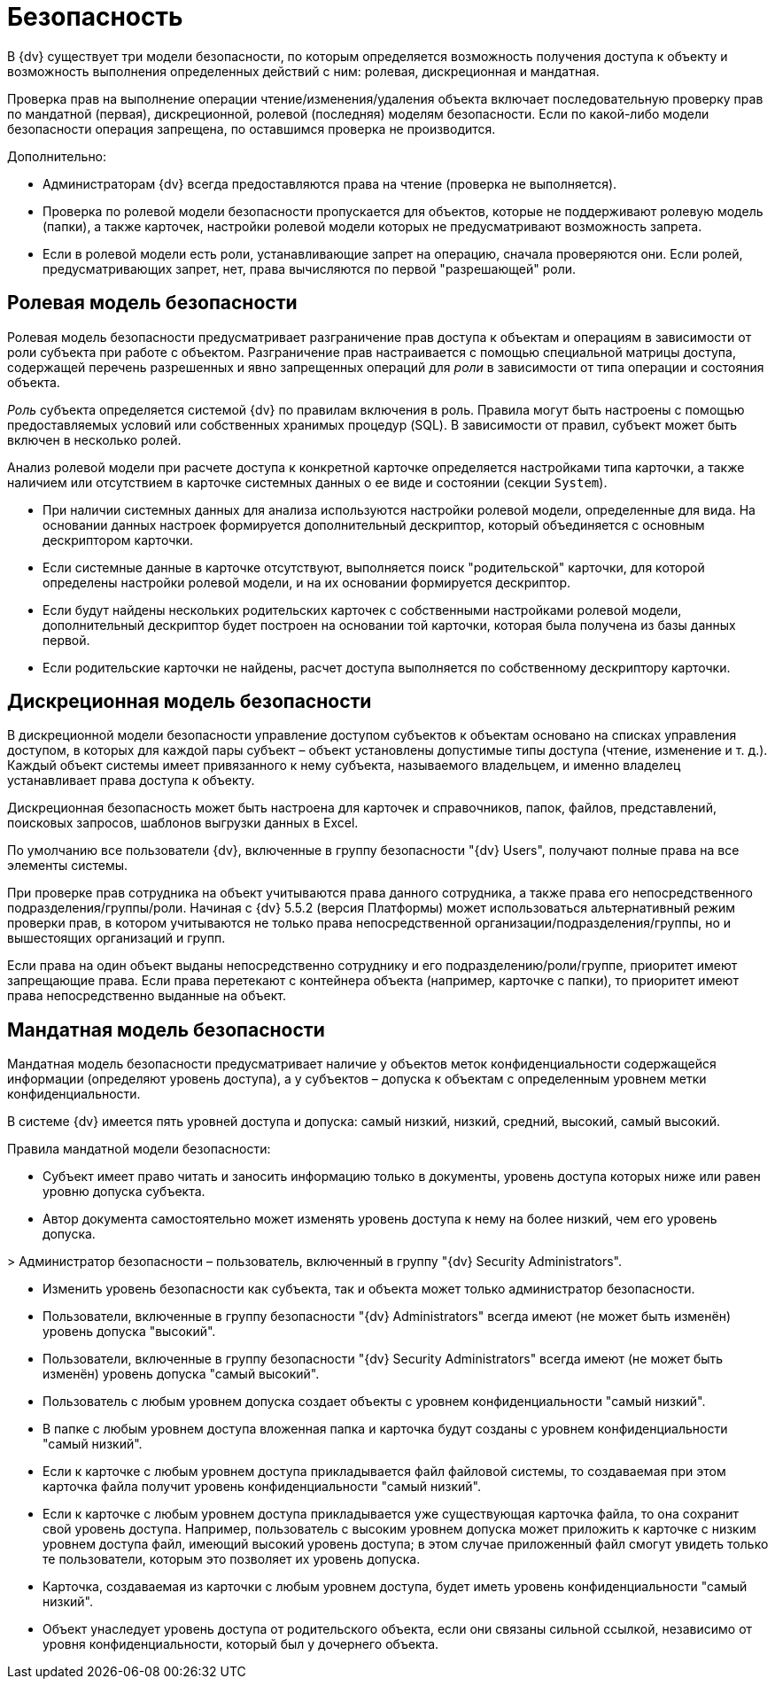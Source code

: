 = Безопасность

В {dv} существует три модели безопасности, по которым определяется возможность получения доступа к объекту и возможность выполнения определенных действий с ним: ролевая, дискреционная и мандатная.

Проверка прав на выполнение операции чтение/изменения/удаления объекта включает последовательную проверку прав по мандатной (первая), дискреционной, ролевой (последняя) моделям безопасности. Если по какой-либо модели безопасности операция запрещена, по оставшимся проверка не производится.

Дополнительно:

* Администраторам {dv} всегда предоставляются права на чтение (проверка не выполняется).
* Проверка по ролевой модели безопасности пропускается для объектов, которые не поддерживают ролевую модель (папки), а также карточек, настройки ролевой модели которых не предусматривают возможность запрета.
* Если в ролевой модели есть роли, устанавливающие запрет на операцию, сначала проверяются они. Если ролей, предусматривающих запрет, нет, права вычисляются по первой "разрешающей" роли.

== Ролевая модель безопасности

Ролевая модель безопасности предусматривает разграничение прав доступа к объектам и операциям в зависимости от роли субъекта при работе с объектом. Разграничение прав настраивается с помощью специальной матрицы доступа, содержащей перечень разрешенных и явно запрещенных операций для _роли_ в зависимости от типа операции и состояния объекта. 

_Роль_ субъекта определяется системой {dv} по правилам включения в роль. Правила могут быть настроены с помощью предоставляемых условий или собственных хранимых процедур (SQL). В зависимости от правил, субъект может быть включен в несколько ролей.

Анализ ролевой модели при расчете доступа к конкретной карточке определяется настройками типа карточки, а также наличием или отсутствием в карточке системных данных о ее виде и состоянии (секции `System`).

* При наличии системных данных для анализа используются настройки ролевой модели, определенные для вида. На основании данных настроек формируется дополнительный дескриптор, который объединяется с основным дескриптором карточки.
* Если системные данные в карточке отсутствуют, выполняется поиск "родительской" карточки, для которой определены настройки ролевой модели, и на их основании формируется дескриптор.
* Если будут найдены нескольких родительских карточек с собственными настройками ролевой модели, дополнительный дескриптор будет построен на основании той карточки, которая была получена из базы данных первой.
* Если родительские карточки не найдены, расчет доступа выполняется по собственному дескриптору карточки.

== Дискреционная модель безопасности

В дискреционной модели безопасности управление доступом субъектов к объектам основано на списках управления доступом, в которых для каждой пары субъект – объект установлены допустимые типы доступа (чтение, изменение и т. д.). Каждый объект системы имеет привязанного к нему субъекта, называемого владельцем, и именно владелец устанавливает права доступа к объекту.

Дискреционная безопасность может быть настроена для карточек и справочников, папок, файлов, представлений, поисковых запросов, шаблонов выгрузки данных в Excel.

По умолчанию все пользователи {dv}, включенные в группу безопасности "{dv} Users", получают полные права на все элементы системы.

При проверке прав сотрудника на объект учитываются права данного сотрудника, а также права его непосредственного подразделения/группы/роли. Начиная с {dv} 5.5.2 (версия Платформы) может использоваться альтернативный режим проверки прав, в котором учитываются не только права непосредственной организации/подразделения/группы, но и вышестоящих организаций и групп.

Если права на один объект выданы непосредственно сотруднику и его подразделению/роли/группе, приоритет имеют запрещающие права. Если права перетекают с контейнера объекта (например, карточке с папки), то приоритет имеют права непосредственно выданные на объект.

== Мандатная модель безопасности

Мандатная модель безопасности предусматривает наличие у объектов меток конфиденциальности содержащейся информации (определяют уровень доступа), а у субъектов – допуска к объектам с определенным уровнем метки конфиденциальности.

В системе {dv} имеется пять уровней доступа и допуска: самый низкий, низкий, средний, высокий, самый высокий.

Правила мандатной модели безопасности:

* Субъект имеет право читать и заносить информацию только в документы, уровень доступа которых ниже или равен уровню допуска субъекта.

* Автор документа самостоятельно может изменять уровень доступа к нему на более низкий, чем его уровень допуска.

&gt; Администратор безопасности – пользователь, включенный в группу "{dv} Security Administrators".

* Изменить уровень безопасности как субъекта, так и объекта может только администратор безопасности.

* Пользователи, включенные в группу безопасности "{dv} Administrators" всегда имеют (не может быть изменён) уровень допуска "высокий".

* Пользователи, включенные в группу безопасности "{dv} Security Administrators" всегда имеют (не может быть изменён) уровень допуска "самый высокий".

* Пользователь с любым уровнем допуска создает объекты с уровнем конфиденциальности "самый низкий".

* В папке с любым уровнем доступа вложенная папка и карточка будут созданы с уровнем конфиденциальности "самый низкий".

* Если к карточке с любым уровнем доступа прикладывается файл файловой системы, то создаваемая при этом карточка файла получит уровень конфиденциальности "самый низкий".

* Если к карточке с любым уровнем доступа прикладывается уже существующая карточка файла, то она сохранит свой уровень доступа. Например, пользователь с высоким уровнем допуска может приложить к карточке с низким уровнем доступа файл, имеющий высокий уровень доступа; в этом случае приложенный файл смогут увидеть только те пользователи, которым это позволяет их уровень допуска.

* Карточка, создаваемая из карточки с любым уровнем доступа, будет иметь уровень конфиденциальности "самый низкий".

* Объект унаследует уровень доступа от родительского объекта, если они связаны сильной ссылкой, независимо от уровня конфиденциальности, который был у дочернего объекта.